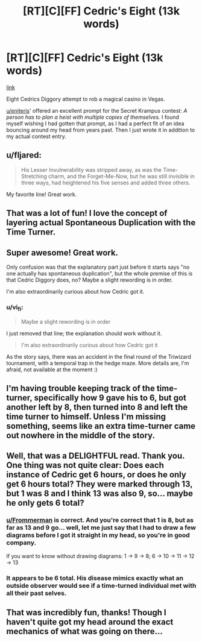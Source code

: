 #+TITLE: [RT][C][FF] Cedric's Eight (13k words)

* [RT][C][FF] Cedric's Eight (13k words)
:PROPERTIES:
:Author: vi_fi
:Score: 48
:DateUnix: 1568923114.0
:DateShort: 2019-Sep-20
:END:
[[https://vi-fi.github.io/Cedric's%20Eight.html][link]]

Eight Cedrics Diggory attempt to rob a magical casino in Vegas.

[[/u/eniteris][u/eniteris]]' offered an excellent prompt for the Secret Krampus contest: /A person has to plan a heist with multiple copies of themselves./ I found myself wishing I had gotten that prompt, as I had a perfect fit of an idea bouncing around my head from years past. Then I just wrote it in addition to my actual contest entry.


** u/fljared:
#+begin_quote
  His Lesser Invulnerability was stripped away, as was the Time-Stretching charm, and the Forget-Me-Now, but he was still invisible in three ways, had heightened his five senses and added three others.
#+end_quote

My favorite line! Great work.
:PROPERTIES:
:Author: fljared
:Score: 7
:DateUnix: 1568943652.0
:DateShort: 2019-Sep-20
:END:


** That was a lot of fun! I love the concept of layering actual Spontaneous Duplication with the Time Turner.
:PROPERTIES:
:Author: CeruleanTresses
:Score: 3
:DateUnix: 1568946072.0
:DateShort: 2019-Sep-20
:END:


** Super awesome! Great work.

Only confusion was that the explanatory part just before it starts says "no one actually has spontaneous duplication", but the whole premise of this is that Cedric Diggory does, no? Maybe a slight rewording is in order.

I'm also extraordinarily curious about how Cedric got it.
:PROPERTIES:
:Author: kevshea
:Score: 2
:DateUnix: 1568961664.0
:DateShort: 2019-Sep-20
:END:

*** u/vi_fi:
#+begin_quote
  Maybe a slight rewording is in order
#+end_quote

I just removed that line; the explanation should work without it.

#+begin_quote
  I'm also extraordinarily curious about how Cedric got it
#+end_quote

As the story says, there was an accident in the final round of the Triwizard tournament, with a temporal trap in the hedge maze. More details are, I'm afraid, not available at the moment :)
:PROPERTIES:
:Author: vi_fi
:Score: 2
:DateUnix: 1568969336.0
:DateShort: 2019-Sep-20
:END:


** I'm having trouble keeping track of the time-turner, specifically how 9 gave his to 6, but got another left by 8, then turned into 8 and left the time turner to himself. Unless I'm missing something, seems like an extra time-turner came out nowhere in the middle of the story.
:PROPERTIES:
:Author: Fredlage
:Score: 2
:DateUnix: 1569101211.0
:DateShort: 2019-Sep-22
:END:


** Well, that was a DELIGHTFUL read. Thank you. One thing was not quite clear: Does each instance of Cedric get 6 hours, or does he only get 6 hours total? They were marked through 13, but 1 was 8 and I think 13 was also 9, so... maybe he only gets 6 total?
:PROPERTIES:
:Author: TrebarTilonai
:Score: 1
:DateUnix: 1568933705.0
:DateShort: 2019-Sep-20
:END:

*** [[/u/Frommerman][u/Frommerman]] is correct. And you're correct that 1 is 8, but as far as 13 and 9 go... well, let me just say that I had to draw a few diagrams before I got it straight in my head, so you're in good company.

If you want to know without drawing diagrams: 1 -> 9 -> 8; 6 -> 10 -> 11 -> 12 -> 13
:PROPERTIES:
:Author: vi_fi
:Score: 4
:DateUnix: 1568956973.0
:DateShort: 2019-Sep-20
:END:


*** It appears to be 6 total. His disease mimics exactly what an outside observer would see if a time-turned individual met with all their past selves.
:PROPERTIES:
:Author: Frommerman
:Score: 3
:DateUnix: 1568956150.0
:DateShort: 2019-Sep-20
:END:


** That was incredibly fun, thanks! Though I haven't quite got my head around the exact mechanics of what was going on there...
:PROPERTIES:
:Author: Zephyr101198
:Score: 1
:DateUnix: 1568976358.0
:DateShort: 2019-Sep-20
:END:
